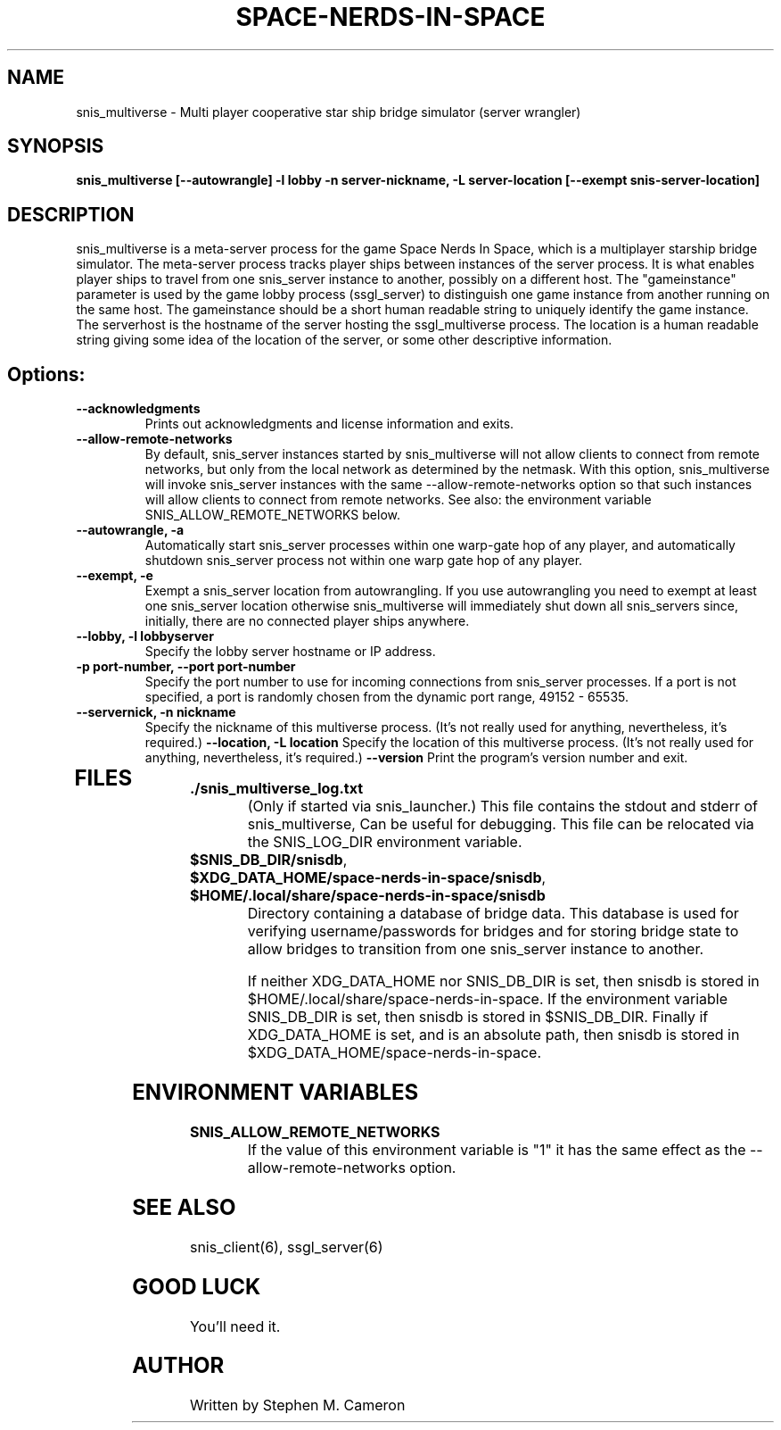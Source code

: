 .TH SPACE-NERDS-IN-SPACE "6" "Feb 2025" "snis_multiverse" "Games"
.SH NAME
snis_multiverse \- Multi player cooperative star ship bridge simulator (server wrangler)
.SH SYNOPSIS
.B snis_multiverse [--autowrangle] -l lobby -n server-nickname, -L server-location [--exempt snis-server-location]
.SH DESCRIPTION
.\" Add any additional description here
.warn 511
.PP
snis_multiverse is a meta-server process for the game Space Nerds In Space, which is
a multiplayer starship bridge simulator.  The meta-server process tracks player
ships between instances of the server process.  It is what enables player ships
to travel from one snis_server instance to another, possibly on a different host.
The "gameinstance" parameter is used by the game lobby
process (ssgl_server) to distinguish one game instance from another running
on the same host.
The gameinstance should be a short human readable string to uniquely identify
the game instance.  The serverhost is the hostname of the server hosting the
ssgl_multiverse process.  The location is a human readable string giving some idea
of the location of the server, or some other descriptive information.
.SH Options:
.TP
\fB--acknowledgments\fR
Prints out acknowledgments and license information and exits.
.TP
\fB--allow-remote-networks\fR
By default, snis_server instances started by snis_multiverse will not
allow clients to connect from remote networks, but only from the local
network as determined by the netmask. With this option, snis_multiverse
will invoke snis_server instances with the same --allow-remote-networks
option so that such instances will allow clients to connect from
remote networks.  See also: the environment variable SNIS_ALLOW_REMOTE_NETWORKS
below.
.TP
\fB\--autowrangle, -a\fR
Automatically start snis_server processes within one warp-gate hop
of any player, and automatically shutdown snis_server process not within
one warp gate hop of any player.
.TP
\fB\--exempt, -e\fR
Exempt a snis_server location from autowrangling. If you use autowrangling
you need to exempt at least one snis_server location otherwise snis_multiverse
will immediately shut down all snis_servers since, initially, there are no
connected player ships anywhere.
.TP
\fB\--lobby, -l lobbyserver\fR
Specify the lobby server hostname or IP address.
.TP
\fB\-p port-number, --port port-number\fR
Specify the port number to use for incoming connections from snis_server
processes.  If a port is not specified, a port is randomly chosen from
the dynamic port range, 49152 - 65535.
.TP
\fB\--servernick, -n nickname\fR
Specify the nickname of this multiverse process.
(It's not really used for anything, nevertheless, it's required.)
\fB\--location, -L location\fR
Specify the location of this multiverse process.
(It's not really used for anything, nevertheless, it's required.)
\fB\--version\fR
Print the program's version number and exit.
.TP
.SH FILES
.TP
\fB./snis_multiverse_log.txt\fR
(Only if started via snis_launcher.) This file contains the stdout and
stderr of snis_multiverse, Can be useful for debugging.  This file can
be relocated via the SNIS_LOG_DIR environment variable.
.TP
\fB$SNIS_DB_DIR/snisdb\fR,
.TP
\fB$XDG_DATA_HOME/space-nerds-in-space/snisdb\fR,
.TP
\fB$HOME/.local/share/space-nerds-in-space/snisdb\fR
Directory containing a database of bridge data.  This database is used for verifying
username/passwords for bridges and for storing bridge state to allow bridges to transition
from one snis_server instance to another.

If neither XDG_DATA_HOME nor SNIS_DB_DIR is set, then snisdb is stored in
$HOME/.local/share/space-nerds-in-space.
If the environment variable SNIS_DB_DIR is set, then snisdb is stored in
$SNIS_DB_DIR.
Finally if XDG_DATA_HOME is set, and is an absolute path,
then snisdb is stored in $XDG_DATA_HOME/space-nerds-in-space.
.PP
.SH ENVIRONMENT VARIABLES
.TP
\fBSNIS_ALLOW_REMOTE_NETWORKS\fR
If the value of this environment variable is "1" it has the same effect
as the --allow-remote-networks option.
.PP
.SH SEE ALSO
.PP
snis_client(6), ssgl_server(6)
.SH GOOD LUCK
.PP
You'll need it.
.SH AUTHOR
Written by Stephen M. Cameron
.br
